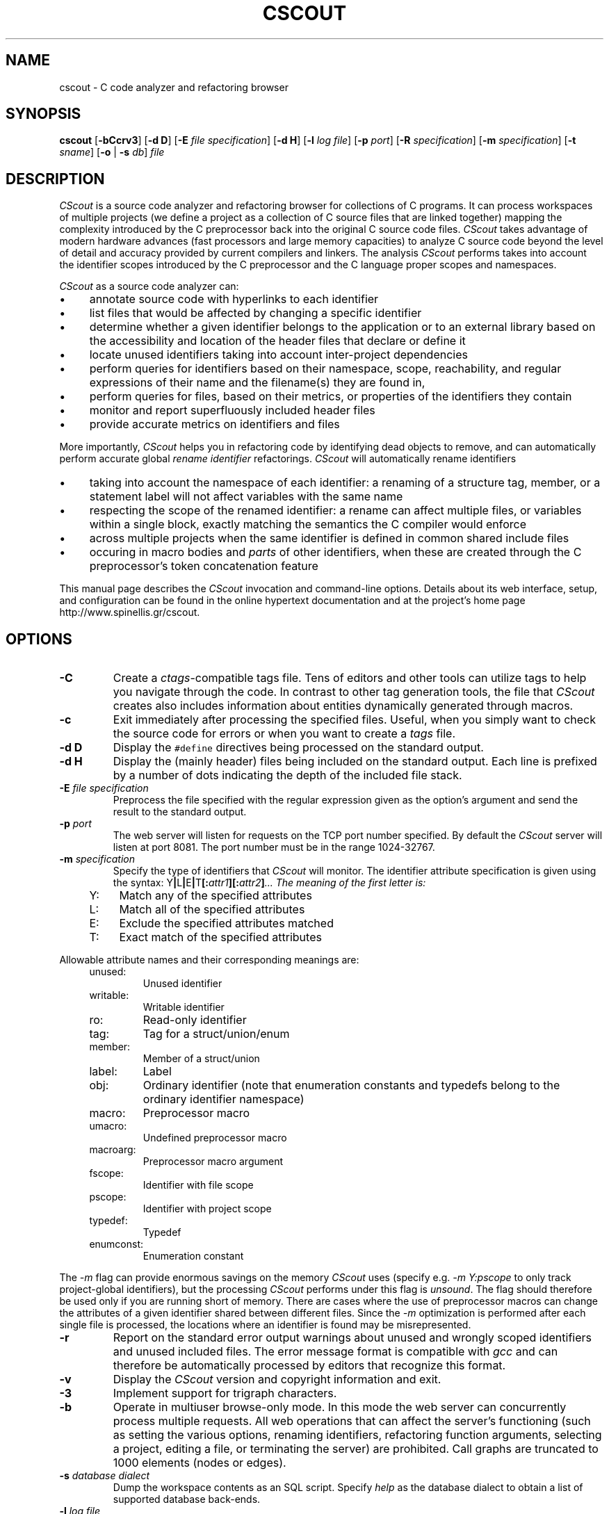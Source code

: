 .TH CSCOUT 1 "12 July 2024"
.\"
.\" (C) Copyright 2003-2024 Diomidis Spinellis
.\"
.\" This file is part of CScout.
.\"
.\" CScout is free software: you can redistribute it and/or modify
.\" it under the terms of the GNU General Public License as published by
.\" the Free Software Foundation, either version 3 of the License, or
.\" (at your option) any later version.
.\"
.\" CScout is distributed in the hope that it will be useful,
.\" but WITHOUT ANY WARRANTY; without even the implied warranty of
.\" MERCHANTABILITY or FITNESS FOR A PARTICULAR PURPOSE.  See the
.\" GNU General Public License for more details.
.\"
.\" You should have received a copy of the GNU General Public License
.\" along with CScout.  If not, see <http://www.gnu.org/licenses/>.
.\"
.SH NAME
cscout \- C code analyzer and refactoring browser
.SH SYNOPSIS
\fBcscout\fP
[\fB\-bCcrv3\fP]
[\fB\-d D\fP]
[\fB\-E\fP \fIfile specification\fP]
[\fB\-d H\fP]
[\fB\-l\fP \fIlog file\fP]
[\fB\-p\fP \fIport\fP]
[\fB\-R\fP \fIspecification\fP]
[\fB\-m\fP \fIspecification\fP]
[\fB\-t\fP \fIsname\fP]
[\fB\-o\fP | \fB\-s\fP \fIdb\fP]
\fIfile\fR
.SH DESCRIPTION
\fICScout\fP is a source code analyzer and refactoring browser for collections
of C programs.
It can process workspaces of multiple projects (we define
a project as a collection of C source files that are linked together)
mapping the complexity introduced by the C preprocessor back into the
original C source code files.
\fICScout\fP takes advantage of modern hardware
advances (fast processors and large memory capacities) to analyze C
source code beyond the level of detail and accuracy provided by current
compilers and linkers.
The analysis \fICScout\fP performs takes into account
the identifier scopes introduced by the C preprocessor and the C language
proper scopes and namespaces.
.PP
\fICScout\fP as a source code analyzer can:
.IP \(bu 4
annotate source code with hyperlinks to each identifier
.IP \(bu 4
list files that would be affected by changing a specific identifier
.IP \(bu 4
determine whether a given identifier belongs to the application
or to an external library based on the accessibility and location of the
header files that declare or define it
.IP \(bu 4
locate unused identifiers taking into account inter-project
dependencies
.IP \(bu 4
perform queries for identifiers based on their namespace,
scope, reachability, and regular expressions of their name and the
filename(s) they are found in,
.IP \(bu 4
perform queries for files, based on their metrics, or properties
of the identifiers they contain
.IP \(bu 4
monitor and report superfluously included header files
.IP \(bu 4
provide accurate metrics on identifiers and files

.PP

More importantly,
\fICScout\fP helps you in refactoring code by identifying dead objects
to remove, and
can automatically perform accurate global \fIrename identifier\fP
refactorings.
\fICScout\fP will automatically rename identifiers
.IP \(bu 4
taking into account the namespace of each identifier: a renaming of
a structure tag, member, or a statement label will not affect variables
with the same name
.IP \(bu 4
respecting the scope of the renamed identifier: a rename can affect
multiple files, or variables within a single block, exactly matching
the semantics the C compiler would enforce
.IP \(bu 4
across multiple projects when the same identifier is defined in
common shared include files
.IP \(bu 4
occuring in macro bodies and \fIparts\fP of other identifiers,
when these are created through the C preprocessor's token concatenation
feature

.PP
This manual page describes the \fICScout\fP invocation and command-line
options.
Details about its web interface, setup, and configuration can be
found in the online hypertext documentation and at the project's home page
http://www.spinellis.gr/cscout.
.PP
.SH OPTIONS
.IP "\fB\-C\fP"
Create a \fIctags\fP-compatible tags file.
Tens of editors and other tools can utilize tags to help you navigate
through the code.
In contrast to other tag generation tools, the file that \fICScout\fP
creates also includes information about entities dynamically generated
through macros.
.IP "\fB\-c\fP"
Exit immediately after processing the specified files.
Useful, when you simply want to check the source code for errors or when
you want to create a \fItags\fP file.
.IP "\fB\-d D\fP"
Display the \fC#define\fP directives being processed on the standard
output.
.IP "\fB\-d H\fP"
Display the (mainly header) files being included on the standard output.
Each line is prefixed by a number of dots indicating the depth
of the included file stack.
.IP "\fB\-E\fP \fIfile specification\fP"
Preprocess the file specified with the regular expression given as the
option's argument and send the result to the standard output.
.IP "\fB\-p\fP \fIport\fP"
The web server will listen for requests on the TCP port number specified.
By default the \fICScout\fP server will listen at port 8081.
The port number must be in the range 1024-32767.
.IP "\fB\-m\fP \fIspecification\fP"
Specify the type of identifiers that \fICScout\fP will monitor.
The identifier attribute specification is given using the syntax:
Y\fB|\fPL\fB|\fPE\fB|\fPT\fB[:\fP\fIattr1\fB][:\fP\fIattr2\fP\fB]\fP...
The meaning of the first letter is:
.RS 4
.IP "Y:" 4
Match any of the specified attributes
.IP "L:" 4
Match all of the specified attributes
.IP "E:" 4
Exclude the specified attributes matched
.IP "T:" 4
Exact match of the specified attributes
.RE
.PP
Allowable attribute names and their corresponding meanings are:
.RS 4
.IP "unused:"
Unused identifier
.IP "writable:"
Writable identifier
.IP "ro:"
Read-only identifier
.IP "tag:"
Tag for a struct/union/enum
.IP "member:"
Member of a struct/union
.IP "label:"
Label
.IP "obj:"
Ordinary identifier
(note that enumeration constants and typedefs belong to the ordinary
identifier namespace)
.IP "macro:"
Preprocessor macro
.IP "umacro:"
Undefined preprocessor macro
.IP "macroarg:"
Preprocessor macro argument
.IP "fscope:"
Identifier with file scope
.IP "pscope:"
Identifier with project scope
.IP "typedef:"
Typedef
.IP "enumconst:"
Enumeration constant
.RE
.PP
The \fI-m\fP flag can provide enormous savings on the memory \fICScout\fP
uses (specify e.g. \fI-m Y:pscope\fP to only track project-global identifiers),
but the processing \fICScout\fP performs under this flag is \fIunsound\fP.
The flag should therefore be used only if you are running short
of memory.
There are cases where the use of preprocessor macros
can change the attributes of a given identifier shared
between different files.
Since the \fI-m\fP optimization is performed after each single file is
processed, the locations where an identifier is found may be misrepresented.
.IP "\fB\-r\fP"
Report on the standard error output warnings about unused and wrongly
scoped identifiers and unused included files.
The error message format is compatible with \fIgcc\fP and can
therefore be automatically processed by editors that recognize this
format.
.IP "\fB\-v\fP"
Display  the \fICScout\fP version and copyright information and exit.
.IP "\fB\-3\fP"
Implement support for trigraph characters.
.IP "\fB\-b\fP"
Operate in multiuser browse-only mode.
In this mode the web server can concurrently process multiple requests.
All web operations that can affect the server's functioning
(such as setting the various options, renaming identifiers,
refactoring function arguments, selecting a project, editing a file,
or terminating the server) are prohibited.
Call graphs are truncated to 1000 elements (nodes or edges).
.IP "\fB\-s\fP \fIdatabase dialect\fP"
Dump the workspace contents as an SQL script.
Specify \fIhelp\fP as the database dialect to obtain a list of
supported database back-ends.
.IP "\fB\-l\fP \fIlog file\fP"
Specify the location of a file where web requests will be logged.
.IP "\fB\-R\fP  \fIspecification\fP"
Generate call graphs and exit.
The option can be specified multiple times.
The specification is the type of desired graph
(\fIfgraph.txt\fP for a file dependency graph or
\fIcgraph.txt\fP for a function and macro call graph),
optionally followed by parameters appearing in the corresponding
URL of the \fICScout\fP web interface.
The generated text file contains one space-delimited relationship per line.
It can be further processed by tools such sas \fIawk\fP and \fIdot\fP
to produce graphical output as shown in the following examples.

.DS
.nf
.ft C
# Create a function call graph and a compile-time file dependency graph
cscout -R cgraph.txt -R fgraph.txt?gtype=C.

# Convert the generated call graph into an SVG diagram
awk '
 BEGIN { print "digraph G {" }
 {print $1 "->" $2}
 END { print "}" }' cgraph.txt |
dot -Tsvg >cgraph.svg
.ft P
.fi
.DE

.IP "\fB\-t\fP  \fIname\fP"
Generate SQL output for the named table.
By default SQL output for all tables is generated.
If this option is provided, then output only for the specified tables
will be generated.
It is the user's responsibility to list the tables required to avoid
breaking integrity constraints.
The option can be specified multiple times.

.IP "\fB\-o\fP"
Create obfuscated versions of all the writable files of the workspace.
.PP
.SH EXAMPLE
Assume you want to analyze three programs in \fC/usr/src/bin\fP.
You first create the following project definition file,
\fCbin.prj\fP.
.PP
.DS
.ft C
.nf
# Some small tools from the src/bin directory
workspace bin {
        ro_prefix "/usr/include"
        cd "/usr/src/bin"
        project cp {
                cd "cp"
                file cp.c utils.c
        }
        project echo {
                cd "echo"
                file echo.c
        }
        project date {
                cd "date"
                file date.c
        }
}
.ft P
.fi
.DE
.PP
Then you compile the workspace file \fCbin.prj\fP
by running the \fICScout\fP workspace compiler \fIcswc\fP on it,
and finally you run \fIcscout\fP on the compiled workspace file.
At that point you are ready to analyze your code and rename its identifiers
through your web browser.
.PP
.DS
.ft C
.nf
$ cswc bin.prj >bin.cs
$ cscout bin.cs
Processing workspace bin
Entering directory /usr/src/bin
Processing project cp
Entering directory cp
Processing file cp.c
Done processing file cp.c
Processing file utils.c
Done processing file utils.c
Exiting directory cp
Done processing project cp
Processing project echo
Entering directory echo
Processing file echo.c
Done processing file echo.c
Exiting directory echo
Done processing project echo
Processing project date
Entering directory date
Processing file date.c
Done processing file date.c
Exiting directory date
Done processing project date
Exiting directory /usr/src/bin
Done processing workspace bin
Post-processing /usr/home/dds/src/cscout/bin.c
[...]
Post-processing /vol/src/bin/cp/cp.c
Post-processing /vol/src/bin/cp/extern.h
Post-processing /vol/src/bin/cp/utils.c
Post-processing /vol/src/bin/date/date.c
Post-processing /vol/src/bin/date/extern.h
Post-processing /vol/src/bin/date/vary.h
Post-processing /vol/src/bin/echo/echo.c
Processing identifiers
100%
We are now ready to serve you at http://localhost:8081
.ft P
.fi
.DE
.PP
.SH "SEE ALSO"
cswc(1)
.SH AUTHOR
(c) Copyright 2003-2024 Diomidis Spinellis.

